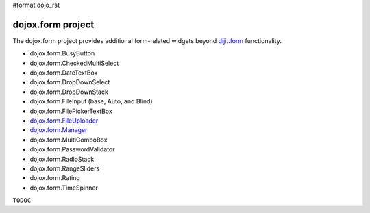 #format dojo_rst

dojox.form project
==================

The dojox.form project provides additional form-related widgets beyond `dijit.form <dijit/form>`_ functionality. 

* dojox.form.BusyButton
* dojox.form.CheckedMultiSelect
* dojox.form.DateTextBox
* dojox.form.DropDownSelect
* dojox.form.DropDownStack
* dojox.form.FileInput (base, Auto, and Blind)
* dojox.form.FilePickerTextBox
* `dojox.form.FileUploader <dojox/form/FileUploader>`_
* `dojox.form.Manager <dojox/form/manager>`_
* dojox.form.MultiComboBox
* dojox.form.PasswordValidator
* dojox.form.RadioStack
* dojox.form.RangeSliders
* dojox.form.Rating
* dojox.form.TimeSpinner

``TODOC``
